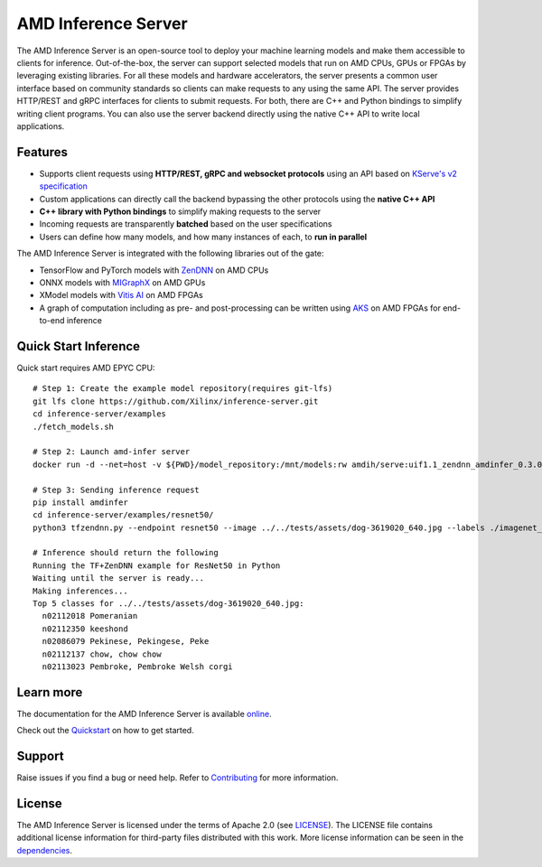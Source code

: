 ..
    Copyright 2021 Xilinx, Inc.
    Copyright 2022, Advanced Micro Devices, Inc.

    Licensed under the Apache License, Version 2.0 (the "License");
    you may not use this file except in compliance with the License.
    You may obtain a copy of the License at

        http://www.apache.org/licenses/LICENSE-2.0

    Unless required by applicable law or agreed to in writing, software
    distributed under the License is distributed on an "AS IS" BASIS,
    WITHOUT WARRANTIES OR CONDITIONS OF ANY KIND, either express or implied.
    See the License for the specific language governing permissions and
    limitations under the License.

AMD Inference Server
====================

The AMD Inference Server is an open-source tool to deploy your machine learning models and make them accessible to clients for inference.
Out-of-the-box, the server can support selected models that run on AMD CPUs, GPUs or FPGAs by leveraging existing libraries.
For all these models and hardware accelerators, the server presents a common user interface based on community standards so clients can make requests to any using the same API.
The server provides HTTP/REST and gRPC interfaces for clients to submit requests.
For both, there are C++ and Python bindings to simplify writing client programs.
You can also use the server backend directly using the native C++ API to write local applications.

Features
--------

* Supports client requests using **HTTP/REST, gRPC and websocket protocols** using an API based on `KServe's v2 specification <https://github.com/kserve/kserve/blob/master/docs/predict-api/v2/required_api.md>`__
* Custom applications can directly call the backend bypassing the other protocols using the **native C++ API**
* **C++ library with Python bindings** to simplify making requests to the server
* Incoming requests are transparently **batched** based on the user specifications
* Users can define how many models, and how many instances of each, to **run in parallel**

The AMD Inference Server is integrated with the following libraries out of the gate:

* TensorFlow and PyTorch models with `ZenDNN <https://developer.amd.com/zendnn/>`__ on AMD CPUs
* ONNX models with `MIGraphX <https://github.com/ROCmSoftwarePlatform/AMDMIGraphX>`__ on AMD GPUs
* XModel models with `Vitis AI <https://www.xilinx.com/products/design-tools/vitis/vitis-ai.html>`__ on AMD FPGAs
* A graph of computation including as pre- and post-processing can be written using `AKS <https://github.com/Xilinx/Vitis-AI/tree/v2.5/src/AKS>`__ on AMD FPGAs for end-to-end inference

Quick Start Inference
----------------------------------------

Quick start requires AMD EPYC CPU::

  # Step 1: Create the example model repository(requires git-lfs)
  git lfs clone https://github.com/Xilinx/inference-server.git
  cd inference-server/examples
  ./fetch_models.sh

  # Step 2: Launch amd-infer server
  docker run -d --net=host -v ${PWD}/model_repository:/mnt/models:rw amdih/serve:uif1.1_zendnn_amdinfer_0.3.0 amdinfer-server --enable-repository-watcher

  # Step 3: Sending inference request
  pip install amdinfer
  cd inference-server/examples/resnet50/
  python3 tfzendnn.py --endpoint resnet50 --image ../../tests/assets/dog-3619020_640.jpg --labels ./imagenet_classes.txt

  # Inference should return the following
  Running the TF+ZenDNN example for ResNet50 in Python
  Waiting until the server is ready...
  Making inferences...
  Top 5 classes for ../../tests/assets/dog-3619020_640.jpg:
    n02112018 Pomeranian
    n02112350 keeshond
    n02086079 Pekinese, Pekingese, Peke
    n02112137 chow, chow chow
    n02113023 Pembroke, Pembroke Welsh corgi

Learn more
----------

The documentation for the AMD Inference Server is available `online <https://xilinx.github.io/inference-server/>`__.

Check out the `Quickstart <https://xilinx.github.io/inference-server/main/quickstart.html>`__ on how to get started.

Support
-------

Raise issues if you find a bug or need help.
Refer to `Contributing <https://xilinx.github.io/inference-server/main/contributing.html>`__ for more information.

License
-------

The AMD Inference Server is licensed under the terms of Apache 2.0 (see `LICENSE <https://github.com/Xilinx/inference-server/blob/main/LICENSE>`__).
The LICENSE file contains additional license information for third-party files distributed with this work.
More license information can be seen in the `dependencies <https://xilinx.github.io/inference-server/main/dependencies.html>`__.
